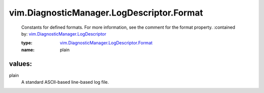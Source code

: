 .. _vim.DiagnosticManager.LogDescriptor: ../../../vim/DiagnosticManager/LogDescriptor.rst

.. _vim.DiagnosticManager.LogDescriptor.Format: ../../../vim/DiagnosticManager/LogDescriptor/Format.rst

vim.DiagnosticManager.LogDescriptor.Format
==========================================
  Constants for defined formats. For more information, see the comment for the format property.
  :contained by: `vim.DiagnosticManager.LogDescriptor`_

  :type: `vim.DiagnosticManager.LogDescriptor.Format`_

  :name: plain

values:
--------

plain
   A standard ASCII-based line-based log file.
